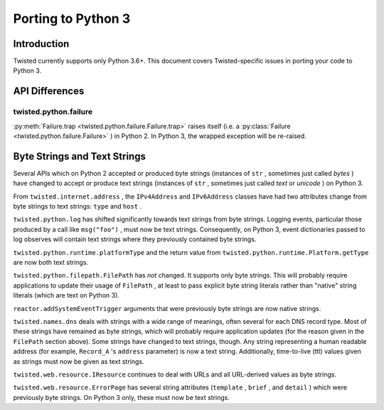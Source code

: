 Porting to Python 3
===================

Introduction
------------

Twisted currently supports only Python 3.6+.
This document covers Twisted-specific issues in porting your code to Python 3.

API Differences
---------------




twisted.python.failure
~~~~~~~~~~~~~~~~~~~~~~



:py:meth:`Failure.trap <twisted.python.failure.Failure.trap>`
raises itself (i.e. a :py:class:`Failure <twisted.python.failure.Failure>` ) in Python 2. In Python 3,
the wrapped exception will be re-raised.





Byte Strings and Text Strings
-----------------------------



Several APIs which on Python 2 accepted or produced byte strings
(instances of ``str`` , sometimes just called *bytes* ) have
changed to accept or produce text strings (instances of ``str`` ,
sometimes just called *text* or *unicode* ) on Python 3.




From ``twisted.internet.address`` , the ``IPv4Address``
and ``IPv6Address`` classes have had two attributes change from
byte strings to text strings: ``type`` and ``host`` .




``twisted.python.log`` has shifted significantly towards text
strings from byte strings.  Logging events, particular those produced by a
call like ``msg("foo")`` , must now be text strings.  Consequently,
on Python 3, event dictionaries passed to log observes will contain text
strings where they previously contained byte strings.




``twisted.python.runtime.platformType`` and the return value
from ``twisted.python.runtime.Platform.getType`` are now both text
strings.




``twisted.python.filepath.FilePath`` has *not* changed.
It supports only byte strings.  This will probably require applications to
update their usage of ``FilePath`` , at least to pass explicit byte
string literals rather than "native" string literals (which are text on
Python 3).




``reactor.addSystemEventTrigger`` arguments that were
previously byte strings are now native strings.




``twisted.names.dns`` deals with strings with a wide range of
meanings, often several for each DNS record type.  Most of these strings
have remained as byte strings, which will probably require application
updates (for the reason given in the ``FilePath`` section above).
Some strings have changed to text strings, though.  Any string representing
a human readable address (for
example, ``Record_A`` 's ``address`` parameter) is now a
text string.  Additionally, time-to-live (ttl) values given as strings must
now be given as text strings.




``twisted.web.resource.IResource`` continues to deal with URLs
and all URL-derived values as byte strings.




``twisted.web.resource.ErrorPage`` has several string attributes
(``template`` , ``brief`` , and ``detail`` ) which
were previously byte strings.  On Python 3 only, these must now be text
strings.
